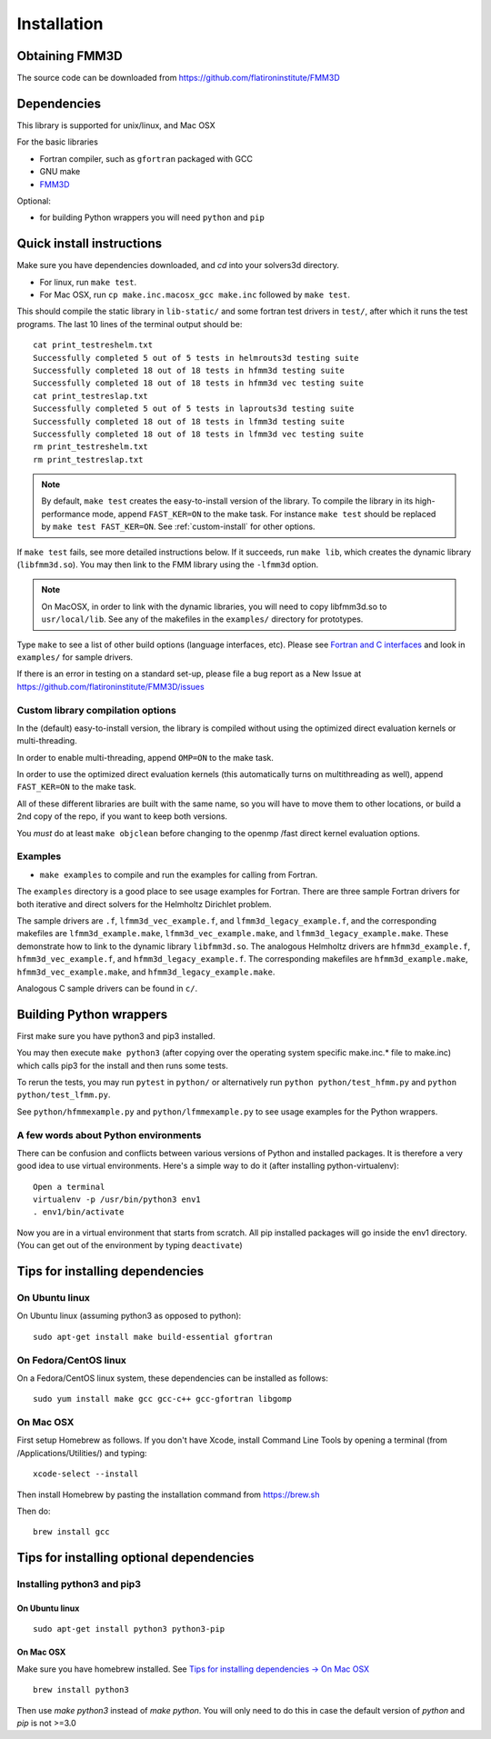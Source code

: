 Installation
============

Obtaining FMM3D
***************

The source code can be downloaded from https://github.com/flatironinstitute/FMM3D 


Dependencies
************

This library is supported for unix/linux, and Mac OSX

For the basic libraries

* Fortran compiler, such as ``gfortran`` packaged with GCC
* GNU make
* `FMM3D <https://github.com/flatironinstitute/FMM3D>`_

Optional:

* for building Python wrappers you will need ``python`` and ``pip`` 

Quick install instructions
*********************************************

Make sure you have dependencies downloaded, and `cd` into your solvers3d
directory. 

-  For linux, run ``make test``.
-  For Mac OSX, run ``cp make.inc.macosx_gcc make.inc`` followed by ``make test``.

This should compile the static library
in ``lib-static/`` and some fortran test drivers in ``test/``, after which it
runs the test programs. The last 10 lines of the terminal output should be::

   cat print_testreshelm.txt
   Successfully completed 5 out of 5 tests in helmrouts3d testing suite
   Successfully completed 18 out of 18 tests in hfmm3d testing suite
   Successfully completed 18 out of 18 tests in hfmm3d vec testing suite
   cat print_testreslap.txt
   Successfully completed 5 out of 5 tests in laprouts3d testing suite
   Successfully completed 18 out of 18 tests in lfmm3d testing suite
   Successfully completed 18 out of 18 tests in lfmm3d vec testing suite
   rm print_testreshelm.txt
   rm print_testreslap.txt

.. note ::
   By default, ``make test`` creates the easy-to-install version of the library. To
   compile the library in its high-performance mode, append
   ``FAST_KER=ON`` to the make task. For instance ``make test`` should be replaced by 
   ``make test FAST_KER=ON``. See :ref:`custom-install` for
   other options.
   

If ``make test`` fails, see more detailed instructions below. If it succeeds, run
``make lib``, which creates the dynamic library (``libfmm3d.so``). You may then
link to the FMM library using the ``-lfmm3d`` option.

.. note :: 
   On MacOSX, in order to link with the dynamic libraries, you will
   need to copy libfmm3d.so to ``usr/local/lib``. See any of the
   makefiles in the ``examples/`` directory for prototypes.

Type ``make`` to see a list of other build options (language
interfaces, etc). Please see `Fortran and C interfaces <fortran-c.html>`__ and look in
``examples/`` for sample drivers.

If there is an error in testing on a standard set-up,
please file a bug report as a New Issue at https://github.com/flatironinstitute/FMM3D/issues

.. _custom-install:

Custom library compilation options
~~~~~~~~~~~~~~~~~~~~~~~~~~~~~~~~~~

In the (default) easy-to-install version,
the library is compiled  without using the optimized direct evaluation kernels
or multi-threading.

In order to enable multi-threading, append ``OMP=ON`` to the make task.

In order to use the optimized direct evaluation kernels (this
automatically turns on multithreading as well), append ``FAST_KER=ON`` to
the make task.

All of these different libraries are
built with the same name, so you will have to move them to other
locations, or build a 2nd copy of the repo, if you want to keep both
versions.

You *must* do at least ``make objclean`` before changing to the openmp
/fast direct kernel evaluation options.


Examples
~~~~~~~~~~~~~~~~~~~~~~~~~~~~~

*  ``make examples`` to compile and run the examples for calling from Fortran.

The ``examples`` directory is a good place to see usage 
examples for Fortran.
There are three sample Fortran drivers for both iterative and direct
solvers for the Helmholtz Dirichlet problem. 

The sample drivers are
``.f``, ``lfmm3d_vec_example.f``, and
``lfmm3d_legacy_example.f``, and the corresponding makefiles
are ``lfmm3d_example.make``, ``lfmm3d_vec_example.make``, and
``lfmm3d_legacy_example.make``. These demonstrate how to link
to the dynamic library ``libfmm3d.so``.
The analogous Helmholtz drivers are ``hfmm3d_example.f``,
``hfmm3d_vec_example.f``, and ``hfmm3d_legacy_example.f``.
The corresponding makefiles are ``hfmm3d_example.make``, 
``hfmm3d_vec_example.make``, and ``hfmm3d_legacy_example.make``.


Analogous C sample drivers can be found in ``c/``.


Building Python wrappers
****************************

First make sure you have python3 and pip3 installed. 

You may then execute ``make python3`` (after copying over the
operating system specific make.inc.* file to make.inc) which calls
pip3 for the install and then runs some tests.

To rerun the tests, you may run ``pytest`` in ``python/`` 
or alternatively run ``python python/test_hfmm.py`` and 
``python python/test_lfmm.py``.

See ``python/hfmmexample.py`` and ``python/lfmmexample.py`` to see
usage examples for the Python wrappers.


A few words about Python environments
~~~~~~~~~~~~~~~~~~~~~~~~~~~~~~~~~~~~~

There can be confusion and conflicts between various versions of Python and installed packages. It is therefore a very good idea to use virtual environments. Here's a simple way to do it (after installing python-virtualenv)::

  Open a terminal
  virtualenv -p /usr/bin/python3 env1
  . env1/bin/activate

Now you are in a virtual environment that starts from scratch. All pip installed packages will go inside the env1 directory. (You can get out of the environment by typing ``deactivate``)


Tips for installing dependencies
**********************************

On Ubuntu linux
~~~~~~~~~~~~~~~~

On Ubuntu linux (assuming python3 as opposed to python)::

  sudo apt-get install make build-essential gfortran  


On Fedora/CentOS linux
~~~~~~~~~~~~~~~~~~~~~~~~

On a Fedora/CentOS linux system, these dependencies can be installed as 
follows::

  sudo yum install make gcc gcc-c++ gcc-gfortran libgomp 

.. _mac-inst:

On Mac OSX
~~~~~~~~~~~~~~~~~~~~~~~~

First setup Homebrew as follows. If you don't have Xcode, install
Command Line Tools by opening a terminal (from /Applications/Utilities/)
and typing::

  xcode-select --install

Then install Homebrew by pasting the installation command from
https://brew.sh

Then do::
  
  brew install gcc 
  

Tips for installing optional dependencies
******************************************

Installing python3 and pip3
~~~~~~~~~~~~~~~~~~~~~~~~~~~~

On Ubuntu linux
##################

::

  sudo apt-get install python3 python3-pip


On Mac OSX
############

Make sure you have homebrew installed. See `Tips for installing dependencies -> On Mac OSX <install.html#mac-inst>`__ 

::
  
  brew install python3

Then use `make python3` instead of `make python`. You will only need to
do this in case the default version of `python` and `pip` is not >=3.0 



